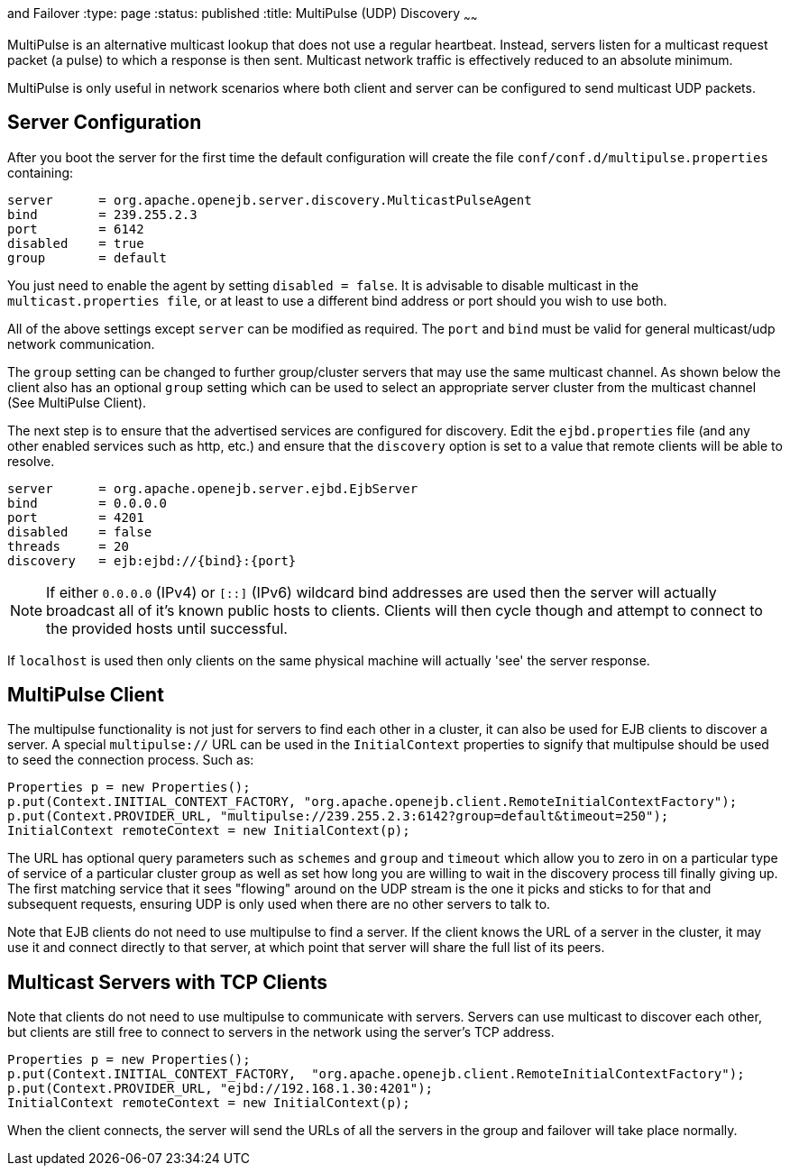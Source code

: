 :index-group: Discovery
and Failover
:type: page
:status: published
:title: MultiPulse (UDP) Discovery
~~~~~~

MultiPulse is an alternative multicast lookup that does not use a
regular heartbeat. Instead, servers listen for a multicast request
packet (a pulse) to which a response is then sent. Multicast network
traffic is effectively reduced to an absolute minimum.

MultiPulse is only useful in network scenarios where both client and
server can be configured to send multicast UDP packets.

== Server Configuration

After you boot the server for the first time the default configuration
will create the file `conf/conf.d/multipulse.properties` containing:

....
server      = org.apache.openejb.server.discovery.MulticastPulseAgent
bind        = 239.255.2.3
port        = 6142
disabled    = true
group       = default
....

You just need to enable the agent by setting `disabled = false`. It is
advisable to disable multicast in the `multicast.properties file`, or at
least to use a different bind address or port should you wish to use
both.

All of the above settings except `server` can be modified as required.
The `port` and `bind` must be valid for general multicast/udp network
communication.

The `group` setting can be changed to further group/cluster servers that
may use the same multicast channel. As shown below the client also has
an optional `group` setting which can be used to select an appropriate
server cluster from the multicast channel (See MultiPulse Client).

The next step is to ensure that the advertised services are configured
for discovery. Edit the `ejbd.properties` file (and any other enabled
services such as http, etc.) and ensure that the `discovery` option is
set to a value that remote clients will be able to resolve.

....
server      = org.apache.openejb.server.ejbd.EjbServer
bind        = 0.0.0.0
port        = 4201
disabled    = false
threads     = 20
discovery   = ejb:ejbd://{bind}:{port}
....

NOTE: If either `0.0.0.0` (IPv4) or `[::]` (IPv6) wildcard bind
addresses are used then the server will actually broadcast all of it's
known public hosts to clients. Clients will then cycle though and
attempt to connect to the provided hosts until successful.

If `localhost` is used then only clients on the same physical machine
will actually 'see' the server response.

== MultiPulse Client

The multipulse functionality is not just for servers to find each other
in a cluster, it can also be used for EJB clients to discover a server.
A special `multipulse://` URL can be used in the `InitialContext`
properties to signify that multipulse should be used to seed the
connection process. Such as:

....
Properties p = new Properties();
p.put(Context.INITIAL_CONTEXT_FACTORY, "org.apache.openejb.client.RemoteInitialContextFactory");
p.put(Context.PROVIDER_URL, "multipulse://239.255.2.3:6142?group=default&timeout=250");
InitialContext remoteContext = new InitialContext(p);
....

The URL has optional query parameters such as `schemes` and `group` and
`timeout` which allow you to zero in on a particular type of service of
a particular cluster group as well as set how long you are willing to
wait in the discovery process till finally giving up. The first matching
service that it sees "flowing" around on the UDP stream is the one it
picks and sticks to for that and subsequent requests, ensuring UDP is
only used when there are no other servers to talk to.

Note that EJB clients do not need to use multipulse to find a server. If
the client knows the URL of a server in the cluster, it may use it and
connect directly to that server, at which point that server will share
the full list of its peers.

== Multicast Servers with TCP Clients

Note that clients do not need to use multipulse to communicate with
servers. Servers can use multicast to discover each other, but clients
are still free to connect to servers in the network using the server's
TCP address.

....
Properties p = new Properties();
p.put(Context.INITIAL_CONTEXT_FACTORY,  "org.apache.openejb.client.RemoteInitialContextFactory");
p.put(Context.PROVIDER_URL, "ejbd://192.168.1.30:4201");
InitialContext remoteContext = new InitialContext(p);
....

When the client connects, the server will send the URLs of all the
servers in the group and failover will take place normally.
